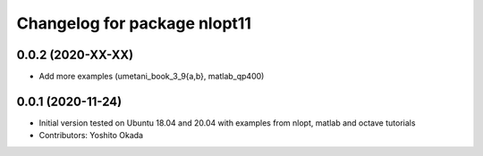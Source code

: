 ^^^^^^^^^^^^^^^^^^^^^^^^^^^^^
Changelog for package nlopt11
^^^^^^^^^^^^^^^^^^^^^^^^^^^^^

0.0.2 (2020-XX-XX)
------------------
* Add more examples (umetani_book_3_9{a,b}, matlab_qp400)

0.0.1 (2020-11-24)
------------------
* Initial version tested on Ubuntu 18.04 and 20.04 with examples from nlopt, matlab and octave tutorials
* Contributors: Yoshito Okada
